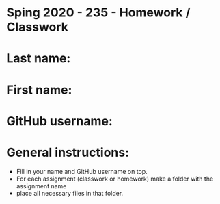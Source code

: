 * Sping 2020 - 235 - Homework / Classwork

* Last name:

* First name:


* GitHub username:

* General instructions:
- Fill in your name and GitHub username on top.
- For each assignment (classwork or homework) make a folder with the assignment name 
- place all necessary files in that folder.
